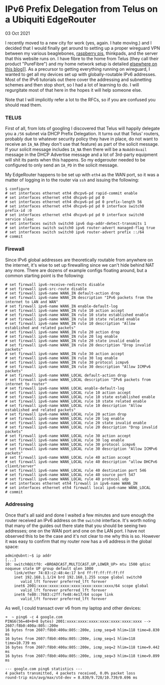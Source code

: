 * IPv6 Prefix Delegation from Telus on a Ubiquiti EdgeRouter
  #+html:<span class="green">
  03 Oct 2021
  #+html:</span>
  I recently moved to a new city for work (yes, again.  I hate moving.) and I decided that I would finally get around to setting up a proper wireguard VPN between my various beaglebones, [[file:raspi.html][raspberry pis]], thinkpads, and the server that this website runs on.  I have fibre to the home from Telus (they call their product "PureFibre") and my home network setup is detailed [[file:ubiquiti.html][elsewhere on this blog]]]].  As a precursor to getting everything running on wireguard, I wanted to get all my devices set up with globally-routable IPv6 addresses.  Most of the IPv6 tutorials out there cover the addressing and subnetting schemes and then stop short, so I had a lot of learning to do.  I will regurgitate most of that here in the hopes it will help someone else.

  Note that I will implicitly refer a lot to the RFCs, so if you are confused you should read them.

*** TELUS
First of all, from lots of googling I discovered that Telus will happily delegate you a ~/56~ subnet via DHCP Prefix Delegation.  It turns out that Telus' routers, probably due to whatever security policy they have in place, do not want to receive an ~IA_NA~ (they don't use that feature) as part of the solicit message.  If your solicit message includes ~IA_NA~ then there will be a ~NoAddrAvail~ message in the DHCP Advertise message and a lot of 3rd-party equipment will shit its pants when this happens.  So my edgerouter needed to be configured to only send an ~IA_PD~ in the solicit message.

My EdgeRouter happens to be set up with ~eth4~ as the WAN port, so it was a matter of logging in to the router via ~ssh~ and issuing the following:

#+begin_src
$ configure
# set interfaces ethernet eth4 dhcpv6-pd rapid-commit enable
# set interfaces ethernet eth4 dhcpv6-pd pd 0
# set interfaces ethernet eth4 dhcpv6-pd pd 0 prefix-length 56
# set interfaces ethernet eth4 dhcpv6-pd pd 0 interface switch0 prefix-id :0
# set interfaces ethernet eth4 dhcpv6-pd pd 0 interface switch0 service slaac
# set interfaces switch switch0 ipv6 dup-addr-detect-transmits 1
# set interfaces switch switch0 ipv6 router-advert managed-flag true
# set interfaces switch switch0 ipv6 router-advert prefix ::/64
# commit
#+end_src

*** Firewall
Since IPv6 global addresses are theoretically routable from anywhere on the internet, it's wise to set up firewalling since we can't hide behind NAT any more.  There are dozens of example configs floating around, but a common starting point is the following:

#+begin_src
# set firewall ipv6-receive-redirects disable
# set firewall ipv6-src-route disable
# set firewall ipv6-name WAN6_IN default-action drop
# set firewall ipv6-name WAN6_IN description "IPv6 packets from the internet to LAN and WAN"
# set firewall ipv6-name WAN6_IN enable-default-log
# set firewall ipv6-name WAN6_IN rule 10 action accept
# set firewall ipv6-name WAN6_IN rule 10 state established enable
# set firewall ipv6-name WAN6_IN rule 10 state related enable
# set firewall ipv6-name WAN6_IN rule 10 description "Allow established and related packets"
# set firewall ipv6-name WAN6_IN rule 20 action drop
# set firewall ipv6-name WAN6_IN rule 20 log enable
# set firewall ipv6-name WAN6_IN rule 20 state invalid enable
# set firewall ipv6-name WAN6_IN rule 20 description "Drop invalid packets"
# set firewall ipv6-name WAN6_IN rule 30 action accept
# set firewall ipv6-name WAN6_IN rule 30 log enable
# set firewall ipv6-name WAN6_IN rule 30 protocol icmpv6
# set firewall ipv6-name WAN6_IN rule 30 description "Allow ICMPv6 packets"
# set firewall ipv6-name WAN6_LOCAL default-action drop
# set firewall ipv6-name WAN6_LOCAL description "IPv6 packets from internet to router"
# set firewall ipv6-name WAN6_LOCAL enable-default-log
# set firewall ipv6-name WAN6_LOCAL rule 10 action accept
# set firewall ipv6-name WAN6_LOCAL rule 10 state established enable
# set firewall ipv6-name WAN6_LOCAL rule 10 state related enable
# set firewall ipv6-name WAN6_LOCAL rule 10 description "Allow established and related packets"
# set firewall ipv6-name WAN6_LOCAL rule 20 action drop
# set firewall ipv6-name WAN6_LOCAL rule 20 log enable
# set firewall ipv6-name WAN6_LOCAL rule 20 state invalid enable
# set firewall ipv6-name WAN6_LOCAL rule 20 description "Drop invalid packets"
# set firewall ipv6-name WAN6_LOCAL rule 30 action accept
# set firewall ipv6-name WAN6_LOCAL rule 30 log enable
# set firewall ipv6-name WAN6_LOCAL rule 30 protocol icmpv6
# set firewall ipv6-name WAN6_LOCAL rule 30 description "Allow ICMPv6 packets"
# set firewall ipv6-name WAN6_LOCAL rule 40 action accept
# set firewall ipv6-name WAN6_LOCAL rule 40 description "allow DHCPv6 client/server"
# set firewall ipv6-name WAN6_LOCAL rule 40 destination port 546
# set firewall ipv6-name WAN6_LOCAL rule 40 source port 547
# set firewall ipv6-name WAN6_LOCAL rule 40 protocol udp
# set interfaces ethernet eth4 firewall in ipv6-name WAN6_IN
# set interfaces ethernet eth4 firewall local ipv6-name WAN6_LOCAL
# commit
#+end_src

*** Addressing
    Once that's all said and done I waited a few minutes and sure enough the router received an IPv6 address on the ~switch0~ interface.  It's worth noting that many of the guides out there state that you should be seeing two addresses; one on the WAN port and one on the LAN port.  I have not observed this to be the case and it's not clear to me why this is so.  However it was easy to confirm that my router now has a v6 address in the global space:

    #+begin_src
admin@ubnt:~$ ip addr
[...]
10: switch0@itf0: <BROADCAST,MULTICAST,UP,LOWER_UP> mtu 1500 qdisc noqueue state UP group default qlen 1000
    link/ether 74:83:c2:48:4e:17 brd ff:ff:ff:ff:ff:ff
    inet 192.168.1.1/24 brd 192.168.1.255 scope global switch0
       valid_lft forever preferred_lft forever
    inet6 2001:xxxx:xxxx:xxxx:xxxx:xxxx:xxxx:xxxx/64 scope global
       valid_lft forever preferred_lft forever
    inet6 fe80::7683:c2ff:fe48:4e17/64 scope link
       valid_lft forever preferred_lft forever
    #+end_src

    As well, I could transact over v6 from my laptop and other devices:

    #+begin_src
➜  ~ ping6 -c 4 google.com
PING6(56=40+8+8 bytes) 2001:xxxx:xxxx:xxxx:xxxx:xxxx:xxxx:xxxx --> 2607:f8b0:400a:805::200e
16 bytes from 2607:f8b0:400a:805::200e, icmp_seq=0 hlim=118 time=8.830 ms
16 bytes from 2607:f8b0:400a:805::200e, icmp_seq=1 hlim=118 time=10.739 ms
16 bytes from 2607:f8b0:400a:805::200e, icmp_seq=2 hlim=118 time=9.442 ms
16 bytes from 2607:f8b0:400a:805::200e, icmp_seq=3 hlim=118 time=9.899 ms

--- google.com ping6 statistics ---
4 packets transmitted, 4 packets received, 0.0% packet loss
round-trip min/avg/max/std-dev = 8.830/9.728/10.739/0.696 ms
    #+end_src
